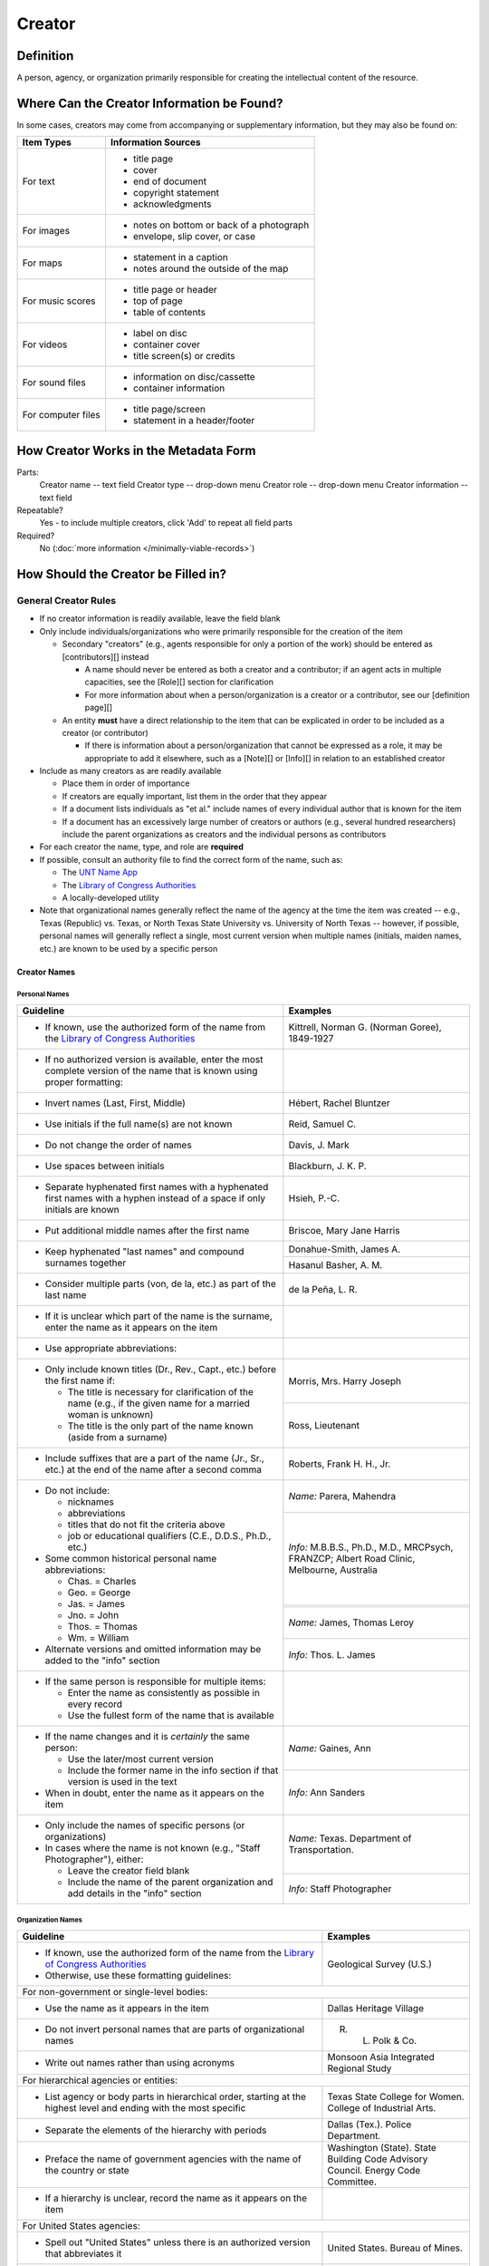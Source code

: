 #######
Creator
#######


.. _creator-definition:

**********
Definition
**********

A person, agency, or organization primarily responsible for creating the intellectual content of the resource.


.. _creator-sources:

*******************************************
Where Can the Creator Information be Found?
*******************************************

In some cases, creators may come from accompanying or supplementary information, but they may also be found on:

+---------------------------------------+-------------------------------------------------------+
|**Item Types**                         |**Information Sources**                                |
+=======================================+=======================================================+
|For text                               |- title page                                           |
|                                       |- cover                                                |
|                                       |- end of document                                      |
|                                       |- copyright statement                                  |
|                                       |- acknowledgments                                      |
+---------------------------------------+-------------------------------------------------------+
|For images                             |- notes on bottom or back of a photograph              |
|                                       |- envelope, slip cover, or case                        |
+---------------------------------------+-------------------------------------------------------+
|For maps                               |- statement in a caption                               |
|                                       |- notes around the outside of the map                  |
+---------------------------------------+-------------------------------------------------------+
|For music scores                       |- title page or header                                 |
|                                       |- top of page                                          |
|                                       |- table of contents                                    |
+---------------------------------------+-------------------------------------------------------+
|For videos                             |- label on disc                                        |
|                                       |- container cover                                      |
|                                       |- title screen(s) or credits                           |
+---------------------------------------+-------------------------------------------------------+
|For sound files                        |- information on disc/cassette                         |
|                                       |- container information                                |
+---------------------------------------+-------------------------------------------------------+
|For computer files                     |- title page/screen                                    |
|                                       |- statement in a header/footer                         |
+---------------------------------------+-------------------------------------------------------+


.. _creator-form:

**************************************
How Creator Works in the Metadata Form
**************************************

.. image:: ../_static/images/edit-creator.png
   :alt: Screenshot of creator element in metadata editing system.

Parts:
    Creator name -- text field
    Creator type -- drop-down menu
    Creator role -- drop-down menu
    Creator information -- text field

Repeatable?
	Yes - to include multiple creators, click 'Add' to repeat all field parts

Required?
	 No (:doc:`more information </minimally-viable-records>`)


.. _creator-fill:

************************************
How Should the Creator be Filled in?
************************************

General Creator Rules
=====================

-   If no creator information is readily available, leave the field blank
-   Only include individuals/organizations who were primarily
    responsible for the creation of the item
    
    -   Secondary "creators" (e.g., agents responsible for only a portion of the work) should be entered as [contributors][] instead
        
        -   A name should never be entered as both a creator and a
            contributor; if an agent acts in multiple capacities, see
            the [Role][] section for clarification
        -   For more information about when a person/organization is a
            creator or a contributor, see our [definition page][]
            
    -   An entity **must** have a direct relationship to the item that
        can be explicated in order to be included as a creator (or
        contributor)
        
        -   If there is information about a person/organization that
            cannot be expressed as a role, it may be appropriate to add
            it elsewhere, such as a [Note][] or [Info][] in relation to
            an established creator
            
-   Include as many creators as are readily available

    -   Place them in order of importance
    -   If creators are equally important, list them in the order that they appear
    -   If a document lists individuals as "et al." include names of
        every individual author that is known for the item
    -   If a document has an excessively large number of creators or
        authors (e.g., several hundred researchers) include the parent
        organizations as creators and the individual persons as
        contributors
        
-   For each creator the name, type, and role are **required**
-   If possible, consult an authority file to find the correct form of
    the name, such as:
    
    -   The `UNT Name App <https://digital2.library.unt.edu/>`_
    -   The `Library of Congress Authorities <https://id.loc.gov>`_
    -   A locally-developed utility
    
-   Note that organizational names generally reflect the name of the agency at
    the time the item was created -- e.g., Texas (Republic) vs. Texas, or North
    Texas State University vs. University of North Texas -- however, if possible,
    personal names will generally reflect a single, most current version when
    multiple names (initials, maiden names, etc.) are known to be used by a
    specific person
    


Creator Names
-------------

.. _creator-name-per:

Personal Names
^^^^^^^^^^^^^^

+-----------------------------------------------------------+---------------------------------------+
| **Guideline**                                             | **Examples**                          |
+===========================================================+=======================================+
|-  If known, use the authorized form of the name from the  |Kittrell, Norman G. (Norman Goree),    |
|   `Library of Congress Authorities <https://id.loc.gov/>`_|1849-1927                              |
+-----------------------------------------------------------+---------------------------------------+
|-  If no authorized version is available, enter the most   |                                       |
|   complete version of the name that is known using proper |                                       |
|   formatting:                                             |                                       |
+-----------------------------------------------------------+---------------------------------------+
|   -   Invert names (Last, First, Middle)                  |Hébert, Rachel Bluntzer                |
+-----------------------------------------------------------+---------------------------------------+
|   -   Use initials if the full name(s) are not known      |Reid, Samuel C.                        |
+-----------------------------------------------------------+---------------------------------------+
|   -   Do not change the order of names                    |Davis, J. Mark                         |
+-----------------------------------------------------------+---------------------------------------+
|   -   Use spaces between initials                         |Blackburn, J. K. P.                    |
+-----------------------------------------------------------+---------------------------------------+
|   -   Separate hyphenated first names with a hyphenated   |Hsieh, P.-C.                           |
|       first names with a hyphen instead of a space if only|                                       |
|       initials are known                                  |                                       |
+-----------------------------------------------------------+---------------------------------------+
|   -   Put additional middle names after the first name    |Briscoe, Mary Jane Harris              |
+-----------------------------------------------------------+---------------------------------------+
|   -   Keep hyphenated "last names" and compound surnames  |Donahue-Smith, James A.                |
|       together                                            +---------------------------------------+
|                                                           |Hasanul Basher, A. M.                  |
+-----------------------------------------------------------+---------------------------------------+
|   -   Consider multiple parts (von, de la, etc.) as part  |de la Peña, L. R.                      |
|       of the last name                                    |                                       |
+-----------------------------------------------------------+---------------------------------------+
|-  If it is unclear which part of the name is the surname, |                                       |
|   enter the name as it appears on the item                |                                       |
+-----------------------------------------------------------+---------------------------------------+
|-  Use appropriate abbreviations:                          |                                       |
+-----------------------------------------------------------+---------------------------------------+
|   -   Only include known titles (Dr., Rev., Capt., etc.)  |Morris, Mrs. Harry Joseph              |
|       before the first name if:                           +---------------------------------------+
|                                                           |Ross, Lieutenant                       |
|       -   The title is necessary for clarification of the |                                       |
|           name (e.g., if the given name for a married     |                                       |
|           woman is unknown)                               |                                       |
|       -   The title is the only part of the name known    |                                       |
|           (aside from a surname)                          |                                       |
+-----------------------------------------------------------+---------------------------------------+
|   -   Include suffixes that are a part of the name (Jr.,  |Roberts, Frank H. H., Jr.              |
|       Sr., etc.) at the end of the name after a second    |                                       |
|       comma                                               |                                       |
+-----------------------------------------------------------+---------------------------------------+
|-  Do not include:                                         |*Name:* Parera, Mahendra               |
|                                                           +---------------------------------------+
|   -   nicknames                                           |*Info:* M.B.B.S., Ph.D., M.D.,         |
|   -   abbreviations                                       |MRCPsych, FRANZCP; Albert Road Clinic, |
|   -   titles that do not fit the criteria above           |Melbourne, Australia                   |
|   -   job or educational qualifiers (C.E., D.D.S., Ph.D., +---------------------------------------+
|       etc.)                                               |                                       |
|                                                           +---------------------------------------+
|-  Some common historical personal name abbreviations:     |*Name:* James, Thomas Leroy            |
|                                                           +---------------------------------------+
|   -   Chas. = Charles                                     |*Info:* Thos. L. James                 |
|   -   Geo. = George                                       |                                       |
|   -   Jas. = James                                        |                                       |
|   -   Jno. = John                                         |                                       |
|   -   Thos. = Thomas                                      |                                       |
|   -   Wm. = William                                       |                                       |
|                                                           |                                       |
|-  Alternate versions and omitted information may be added |                                       |
|   to the "info" section                                   |                                       |
+-----------------------------------------------------------+---------------------------------------+
|-  If the same person is responsible for multiple items:   |                                       |
|                                                           |                                       |
|   -   Enter the name as consistently as possible in every |                                       |
|       record                                              |                                       |
|   -   Use the fullest form of the name that is available  |                                       |
+-----------------------------------------------------------+---------------------------------------+
|-  If the name changes and it is *certainly* the same      |*Name:* Gaines, Ann                    |
|   person:                                                 +---------------------------------------+
|                                                           |*Info:* Ann Sanders                    |
|   -   Use the later/most current version                  |                                       |
|   -   Include the former name in the info section if that |                                       |
|       version is used in the text                         |                                       |
|                                                           |                                       |
|-  When in doubt, enter the name as it appears on the item |                                       |
+-----------------------------------------------------------+---------------------------------------+
|-  Only include the names of specific persons (or          |*Name:* Texas. Department of           |
|   organizations)                                          |Transportation.                        |
|-  In cases where the name is not known (e.g., "Staff      +---------------------------------------+
|   Photographer"), either:                                 |*Info:* Staff Photographer             |
|                                                           |                                       |
|   -   Leave the creator field blank                       |                                       |
|   -   Include the name of the parent organization and add |                                       |
|       details in the "info" section                       |                                       |
+-----------------------------------------------------------+---------------------------------------+


.. _creator-name-org:

Organization Names
^^^^^^^^^^^^^^^^^^

+-----------------------------------------------------------+---------------------------------------+
| **Guideline**                                             | **Examples**                          |
+===========================================================+=======================================+
|-  If known, use the authorized form of the name from the  |Geological Survey (U.S.)               |
|   `Library of Congress Authorities <https://id.loc.gov/>`_|                                       |
|-  Otherwise, use these formatting guidelines:             |                                       |
+-----------------------------------------------------------+---------------------------------------+
|For non-government or single-level bodies:                                                         |
+-----------------------------------------------------------+---------------------------------------+
|-  Use the name as it appears in the item                  |Dallas Heritage Village                |
+-----------------------------------------------------------+---------------------------------------+
|-  Do not invert personal names that are parts of          |R. L. Polk & Co.                       |
|   organizational names                                    |                                       |
+-----------------------------------------------------------+---------------------------------------+
|-  Write out names rather than using acronyms              |Monsoon Asia Integrated Regional Study |
+-----------------------------------------------------------+---------------------------------------+
|For hierarchical agencies or entities:                                                             |
+-----------------------------------------------------------+---------------------------------------+
|-  List agency or body parts in hierarchical order,        |Texas State College for Women. College |
|   starting at the highest level and ending with the most  |of Industrial Arts.                    |
|   specific                                                |                                       |
+-----------------------------------------------------------+---------------------------------------+
|-  Separate the elements of the hierarchy with periods     |Dallas (Tex.). Police Department.      |
+-----------------------------------------------------------+---------------------------------------+
|-  Preface the name of government agencies with the name of|Washington (State). State Building Code|
|   the country or state                                    |Advisory Council. Energy Code          |
|                                                           |Committee.                             |
+-----------------------------------------------------------+---------------------------------------+
|-  If a hierarchy is unclear, record the name as it appears|                                       |
|   on the item                                             |                                       |
+-----------------------------------------------------------+---------------------------------------+
|For United States agencies:                                                                        |
+-----------------------------------------------------------+---------------------------------------+
|-  Spell out "United States" unless there is an authorized |United States. Bureau of Mines.        |
|   version that abbreviates it                             |                                       |
+-----------------------------------------------------------+---------------------------------------+
|-  In the case of a long (well-known) name, it may be      |United States. Central Intelligence    |
|   shortened by eliminating unnecessary parts              |Agency.                                |
|                                                           |                                       |
|   -   For example, the Library of Congress Authorities    |                                       |
|       often omit upper-level intermediary divisions, such |                                       |
|       as the secondary level in "United States. National  |                                       |
|       Security Council. Central Intelligence Agency."     |                                       |
+-----------------------------------------------------------+---------------------------------------+
|For non-U.S. agencies:                                                                             |
+-----------------------------------------------------------+---------------------------------------+
|-  When using an authorized form of the name, it may be    |*Name:* Han'guk Kwahak Kisurwŏn        |
|   appropriate to add notes to the "info" section:         +---------------------------------------+
|                                                           |*Info:* Korea Advanced Institute of    |
|   -   If the name is written in a language other than     |Science and Technology                 |
|       English, add the English translation (if known)     +---------------------------------------+
|   -   If the name is written in English, additional forms |China (Republic : 1949- ). Huan jing   |
|       from the item may be added                          |bao hu shu.                            |
+-----------------------------------------------------------+---------------------------------------+
|-  If there is no authorized form, follow general          |                                       |
|   formatting rules                                        |                                       |
+-----------------------------------------------------------+---------------------------------------+


.. _creator-type:

Creator Type
------------

-   Choose the appropriate creator type:

+-----------------------------------------------------------+---------------------------------------+
| **Guideline**                                             | **Examples**                          |
+===========================================================+=======================================+
|If the creator is an individual                            |Personal                               |
+-----------------------------------------------------------+---------------------------------------+
|If the creator is a company, organization, association,    |Organization                           |
|agency, or other institution                               |                                       |
+-----------------------------------------------------------+---------------------------------------+
|If it is unclear whether the creator name belongs to an    |                                       |
|individual or an organization, use "Personal" and format   |                                       |
|the name appropriately                                     |                                       |
|                                                           |                                       |
|   -   (If it is important to document or clarify this     |                                       |
|       choice, use a Non-Display Note)                     |                                       |
+-----------------------------------------------------------+---------------------------------------+


-   In some rare and very specific cases, other options may apply:

+-----------------------------------------------------------+---------------------------------------+
| **Guideline**                                             | **Examples**                          |
+===========================================================+=======================================+
|If the creator is a conference or other event that produces|Event                                  |
|papers and materials (as an entity rather than named       |                                       |
|individual participants or a hosting organization)         |                                       |
|                                                           |                                       |
|   -   For example: a statement drafted by all members of a|                                       |
|       symposium or conference as part of the activities of|                                       |
|       the meeting                                         |                                       |
|   -   There are other ways to represent an event related  |                                       |
|       to the creation of an item, such as Source, when the|                                       |
|       event *itself* is not the creator                   |                                       |
+-----------------------------------------------------------+---------------------------------------+
|If the creator is a computer program that generates data or|Software                               |
|files independently                                        |                                       |
|                                                           |                                       |
|   -   E.g.: an automatically-generated file created while |                                       |
|       a computer program was running                      |                                       |
+-----------------------------------------------------------+---------------------------------------+


.. _creator-role:

Creator Role
------------

Entering Roles
^^^^^^^^^^^^^^

-   Choose the appropriate creator role from the `controlled vocabulary <https://digital2.library.unt.edu/vocabularies/agent-qualifiers/>`_

+-----------------------------------------------------------+---------------------------------------+
| **Guideline**                                             | **Examples**                          |
+===========================================================+=======================================+
|If the role is not listed:                                                                         |
+-----------------------------------------------------------+---------------------------------------+
|-  Choose "Other"                                          |*Name:* Phillips, Nelson               |
|-  Include Clarification in the "Info" section             +---------------------------------------+
|                                                           |*Role:* Other                          |
|                                                           +---------------------------------------+
|                                                           |*Info:* Speaker; Associate Justice of  |
|                                                           |the Supreme Court                      |
+-----------------------------------------------------------+---------------------------------------+
|If more than one role applies to the creator:                                                      |
+-----------------------------------------------------------+---------------------------------------+
|-  Choose the primary or most encompassing role (or the one|*Name:* Harden, Leland                 |
|   listed first                                            +---------------------------------------+
|-   Explain the details in the info section                |*Role:* Editor                         |
|                                                           +---------------------------------------+
|                                                           |*Info:* Executive Editor; Sponsor      |
+-----------------------------------------------------------+---------------------------------------+


Assigning Roles
^^^^^^^^^^^^^^^

-   Although the same list of roles is available for both creators and
    contributors, some roles will generally only apply to contributors:
    
    -   Agents who only had responsibility for a part, e.g., author of
        introduction, etc.; witness; consultant; expert
    -   Agents who had an indirect relationship, e.g., funder, sponsor,
        former owner, donor
    -   Additional explanation is on our creator and contributor [definition page][]
    
-   The role should describe the action that the agent took in creating
    the item and it may not align with job titles or credentials, for
    example:

+---------------+-----------------------------------------------------------+-------------------+---------------+---------------------------------------+
|               |Agents                                                     |Role               |Field          |Example                                |
+---------------+-----------------------------------------------------------+-------------------+---------------+---------------------------------------+
|"Director"     |director of a performance (film, play, concert, etc.)      |Director           |Creator        |*Name:* Homer, Paula                   |
|               |                                                           |                   |               +---------------------------------------+
|               |                                                           |                   |               |*Type:* Personal                       |
|               |                                                           |                   |               +---------------------------------------+
|               |                                                           |                   |               |*Role:* Director                       |
|               |                                                           |                   |               +---------------------------------------+
|               |                                                           |                   |               |*Info:* UNT Opera Theater              |
|               +-----------------------------------------------------------+-------------------+---------------+---------------------------------------+
|               |executive director of an agency with no apparent personal  |n/a                |Creator        |*Name:* Texas. Department of           |
|               |contribution to the item                                   |                   |               |Transportation.                        |
|               |                                                           |                   |               +---------------------------------------+
|               |                                                           |                   |               |*Type:* Organization                   |
|               |                                                           |                   |               +---------------------------------------+
|               |                                                           |                   |               |*Role:* Author                         |
|               |                                                           |                   |               +---------------------------------------+
|               |                                                           |                   |               |*Info:* Phil Wilson, Executive Director|
|               +-----------------------------------------------------------+-------------------+---------------+---------------------------------------+
|               |executive director of an agency with a described or        |Author of          |Contributor    |*Name:* Camargo, Gene                  |
|               |understandable role (e.g., author of transmittal letter)   |introduction, etc. |               +---------------------------------------+
|               |                                                           |(or another        |               |*Type:* Personal                       |
|               |                                                           |appropriate role)  |               +---------------------------------------+
|               |                                                           |                   |               |*Role:* Author of introduction, etc.   |
|               |                                                           |                   |               +---------------------------------------+
|               |                                                           |                   |               |*Info:* Director of Building           |
|               |                                                           |                   |               |Inspections                            |
+---------------+-----------------------------------------------------------+-------------------+---------------+---------------------------------------+
|"Performer"    |-  musician in a recital or concert                        |Performer          |Creator        |*Name:* North Texas Wind Symphony      |
|               |-  actor in a play or movie                                |                   |               +---------------------------------------+
|               |                                                           |                   |               |*Type:* Organization                   |
|               |                                                           |                   |               +---------------------------------------+
|               |                                                           |                   |               |*Role:* Performer                      |
|               +-----------------------------------------------------------+-------------------+---------------+---------------------------------------+
|               |a person/organization that "performed" work or research    |Originator,        |Creator        |*Name:* Quigg, Antonietta Salvatrice   |
|               |(aside from, or in addition to, specific person/s who      |Researcher, or     |               +---------------------------------------+
|               |authored a report or created some product of the work)     |another appropriate|               |*Type:* Personal                       |
|               |                                                           |role               |               +---------------------------------------+
|               |                                                           |                   |               |*Role:* Author                         |
|               |                                                           |                   +---------------+---------------------------------------+
|               |                                                           |                   |Contributor    |*Name:* Texas Water Development Board  |
|               |                                                           |                   |               +---------------------------------------+
|               |                                                           |                   |               |*Type:* Organization                   |
|               |                                                           |                   |               +---------------------------------------+
|               |                                                           |                   |               |*Role:* Originator                     |
+---------------+-----------------------------------------------------------+-------------------+---------------+---------------------------------------+
|"Consultant"   |a consulting company or person that authors a report       |Author             |Creator        |*Name:* Kerley, Gerald Irwin           |
|               |                                                           |                   |               +---------------------------------------+
|               |                                                           |                   |               |*Type:* Personal                       |
|               |                                                           |                   |               +---------------------------------------+
|               |                                                           |                   |               |*Role:* Author                         |
|               |                                                           |                   |               +---------------------------------------+
|               |                                                           |                   |               |*Info:* Kerley Technical Consultant,   |
|               |                                                           |                   |               |Appomattox, VA)                        |
|               +-----------------------------------------------------------+-------------------+---------------+---------------------------------------+
|               |-  a consultant who provide information as a contribution  |Consultant         |Contributor    |*Name:* Kanto, Leonard E.              |
|               |   to a report                                             |                   |               +---------------------------------------+
|               |-  a consultant who spoke during recorded/transcribed      |                   |               |*Type:* Personal                       |
|               |   proceedings (could also be an "expert" or "witness"     |                   |               +---------------------------------------+
|               |   depending on the context)                               |                   |               |*Role:* Consultant                     |
|               |                                                           |                   |               +---------------------------------------+
|               |                                                           |                   |               |*Info:* State of Texas Professional    |
|               |                                                           |                   |               |Engineer; Consultant Engineer          |
+---------------+-----------------------------------------------------------+-------------------+---------------+---------------------------------------+


.. _creator-info:

Creator Info
------------
-   Info is not required as part of the creator entry
-   This field is only for information about the creator listed in or
    directly related to the object
-   The info field is not intended for biographies or lengthy descriptions of the agent
-   It is not necessary to do research to find information; this field
    is only used for readily-available notes


+-----------------------------------------------------------+---------------------------------------+
| **Guideline**                                             | **Examples**                          |
+===========================================================+=======================================+
|-  Include information that clarifies the role of the      |Co-Editor                              |
|   creator                                                 |                                       |
+-----------------------------------------------------------+---------------------------------------+
|-  Include other relevant information known about the      |Geo. S. Anderson                       |
|   creator that relates to the object, such as:            +---------------------------------------+
|                                                           |1906-2005                              |
|   -   Additional forms of the creator's name              +---------------------------------------+
|   -   Addresses                                           |Ph.D.; Texas A &amp; M University Real |
|   -   Birth and death dates (not part of an authorized    |Estate Center                          |
|       name)                                               +---------------------------------------+
|   -   Organizational affiliations                         |"By his son, the late Wilson Gregg" (d.|
|   -   Other information associated with the name          |1899)                                  |
+-----------------------------------------------------------+---------------------------------------+
|-  For an agency, the info may include:                    |LLNL                                   |
|                                                           |                                       |
|   -   Persons associated with the organization who did not+---------------------------------------+
|       have another role (e.g., directors)                 |U.S. Department of Agriculture, Office |
|   -   Acronyms, abbreviations, or alternative name forms  |of Experiment Stations; W. O. Atwater, |
|   -   Additional omitted hierarchical components (e.g.,   |Director                               |
|       for some federal agencies)                          |                                       |
+-----------------------------------------------------------+---------------------------------------+
|-  There are no strict formatting requirements for info,   |California Univ., Berkeley, CA (United |
|   but here are some suggestions:                          |States). Dept. of Geology and          |
|                                                           |Geophysics Lawrence Berkeley Lab., CA  |
|   -   List each name, fact, or statement individually and |(United States)                        |
|       separate them with semicolons or periods            +---------------------------------------+
|   -   Use sentence form when relevant, or when taken      |Freegift Vandervoort, of Carrizo       |
|       directly from the item                              |Springs, Texas ; F. Vandervoort        |
|   -   Quotation marks may be used when quoting information+---------------------------------------+
|       directly from the item                              |"Member of the Association of American |
|                                                           |Directory Publishers"                  |
+-----------------------------------------------------------+---------------------------------------+


.. _creator-examples:

***************
Other Examples:
***************

Book

    -   *Name:* Farrar, R. M.
    -   *Type:* Person
    -   *Role:* Author

Yearbook

    -   *Name:* North Texas Laboratory School
    -   *Type:* Organization
    -   *Role:* Author
    
    -   *Name:* Mays, Sharon
    -   *Type:* Person
    -   *Role:* Editor
    -   *Information:* Co-Editor
    
    -   *Name:* Wyss, Margaret
    -   *Type:* Person
    -   *Role:* Editor
    -   *Information:* Co-Editor

Genealogical newsletter

    -   *Name:* Texas State Genealogical Society
    -   *Type:* Organization
    -   *Role:* Author
    
    -   *Name:* Pryor, Frances
    -   *Type:* Person
    -   *Role:* Editor

Atlas

    -   *Name:* Geological Survey (U.S.)
    -   *Type:* Organization
    -   *Role:* Author
    -   *Information:* U.S. Department of the Interior, Geological Survey; J. W. Powell, Director
    
    -   *Name:* Dutton, Clarence E.
    -   *Type:* Person
    -   *Role:* Author
    -   *Information:* Capt. Clarence E. Dutton U.S.A. - Author of "Tertiary History of the Grand Canon District"

Collection of legal papers

    -   *Name:* Blades, J. R.
    -   *Type:* Person
    -   *Role:* Compiler
    -   *Information:* Clerk, District Court, Henderson County

Painting

    -   *Name:* Seurat, Georges, 1859-1891
    -   *Type:* Person
    -   *Role:* Artist
    -   *Information:* French

Research report

    -   *Name:* Moris, Marlene C.
    -   *Type:* Person
    -   *Role:* Author
    -   *Information:* International Centre for Diffraction Data

    -   *Name:* McMurdie, Howard F.
    -   *Type:* Person
    -   *Role:* Author
    -   *Information:* International Centre for Diffraction Data

    -   *Name:* Evans, Eloise H.
    -   *Type:* Person
    -   *Role:* Author
    -   *Information:* International Centre for Diffraction Data

    -   *Name:* Paretzkin, Boris
    -   *Type:* Person
    -   *Role:* Author
    -   *Information:* International Centre for Diffraction Data

    -   *Name:* Parker, Harry S.
    -   *Type:* Person
    -   *Role:* Author
    -   *Information:* International Centre for Diffraction Data

    -   *Name:* Panagiotopoulos, Nicholas C.
    -   *Type:* Person
    -   *Role:* Author
    -   *Information:* International Centre for Diffraction Data

    -   *Name:* Hubbard, Camden R.
    -   *Type:* Person
    -   *Role:* Author
    -   *Information:* National Measurement Laboratory, National Bureau of Standards, Washington D.C.

Map

    -   *Name:* Hill, Robert Thomas, 1858-1941
    -   *Type:* Person
    -   *Role:* Cartographer
    -   *Information:* "By Robert T. Hill"

Opera score

    -   *Name:* Smith, Julia, 1905-1989
    -   *Type:* Person
    -   *Role:* Composer
    -   *Information:* Music by Julia Smith

Laws of Texas

    -    *Name:* Texas (Republic). Secretary of State.
    -    *Type:* Organization
    -    *Role:* Compiler

City directory

    -   *Name:* Morrison & Fourmy Directory Co.
    -   *Type:* Organization
    -   *Role:* Compiler
    -   *Information:* Compilers, Publishers and Proprietors

Committee report

    -   *Name:* Texas. Legislature. House of Representatives. Committee on Business and Industry.
    -   *Type:* Organization
    -   *Role:* Author

Photograph

    -   *Name:* Dallas (Tex.). Police Department.
    -   *Type:* Organization
    -   *Role:* Photographer
    -   *Information:* Staff photographer


.. _creator-comments:

********
Comments
********

-   Name fields are connected to the `UNT Name App <https://digital2.library.unt.edu/name/>`_, which will try to
    match text against local authority files. Editors should always
    choose an authorized form from the list if it is available.
-   The creator field is not constrained by the AACR2 practice of
    limiting creators to three or fewer names. Include as many creators
    as are readily available.
-   If the creator and the publisher are the same, repeat the name in
    the :doc: `Publisher </fields/publisher>` element.
-   Individuals or organizations with lesser responsibility for creation
    of the intellectual content of the resource should be recorded in
    the :doc: `Contributor </fields/contributor>` element instead of the creator
    element. Some examples of contributors are collector, donor,
    section editor, etc.
-   The creator roles come primarily from MARC `relator codes <http://www.loc.gov/marc/relators/relators.html>`_; not
    all of the Library of Congress roles are included in the UNT system
    and several local codes have been added to the UNT list.


.. _creator-resources:

*********
Resources
*********


-   UNT Creator Role `controlled vocabulary <https://digital2.library.unt.edu/vocabularies/agent-qualifiers/>`_
-   [Creator and Contributor Definitions][definition page] (how to choose which one to use)
-   `UNT Name App <https://digital2.library.unt.edu/name/>`_
-   Library of Congress

    - `Authorities <http://authorities.loc.gov>`_
    - `Linked Data Service <http://id.loc.gov/>`_

-   `OCLC Worldcat <http://www.worldcat.org/>`_
-   `Worldcat via FirstSearch <https://discover.library.unt.edu/catalog/b2247936>`_ (Accessible to UNT staff/students)

**More Guidelines:**

-   `Quick-Start Metadata Guide </guides/quick-start-guide>`
-   `Metadata Home <https://library.unt.edu/metadata/>`_
